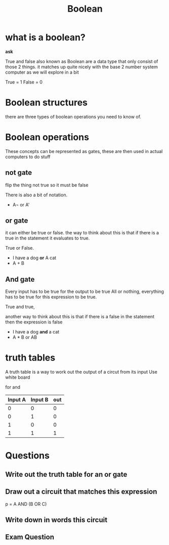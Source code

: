#+TITLE: Boolean

#+OPTIONS: toc:nil reveal_width:1200 reveal_height:1080 num:nil
#+REVEAL_ROOT: ../reveal.js
#+REVEAL_TITLE_SLIDE: <h1>%t</h1><h3>%s</h3><h2>By %A %a</h2><h3><i>Just truths (and falses)</i></h3><p>Press s for speaker notes</p>
#+REVEAL_THEME: black
#+REVEAL_TRANS: slide

#+LATEX_CLASS: article
#+LATEX_CLASS_OPTIONS: [a4paper]
#+LATEX_HEADER: \usepackage[top=1cm,left=3cm,right=3cm]{geometry}
#+LATEX_HEADER: \usepackage{circuitikz}

* what is a boolean?
#+begin_notes
*ask*

True and false also known as Boolean are a data type that only consist of those
2 things. it matches up quite nicely with the base 2 number system computer as
we will explore in a bit

True = 1
False = 0
#+end_notes
* Boolean structures
#+begin_notes
there are three types of boolean operations you need to know of.
#+end_notes
* Boolean operations
#+begin_notes
These concepts can be represented as gates, these are then used in actual
computers to do stuff
#+end_notes
** not gate
#+begin_notes
flip the thing
not true so it must be false

There is also a bit of notation.
#+end_notes
#+Attr_reveal: :frag (roll-in)
- A¬ or A'
[[file:not gate.svg]]
** or gate
#+begin_notes
it can either be true or false. the way to think about this is that if there is
a true in the statement it evaluates to true.

True or False.
#+end_notes
#+Attr_reveal: :frag (roll-in)
- I have a dog *or* A cat
- A + B

[[file:or gate.svg]]
** And gate
#+begin_notes
Every input has to be true for the output to be true
All or nothing, everything has to be true for this expression to be true.

True and true,

another way to think about this is that if there is a false in the statement
then the expression is false
#+end_notes
#+attr_reveal: :frag (roll-in)
- I have a dog *and* a cat
- A * B or AB
[[file:and gate.svg]]
* truth tables
#+begin_notes
A truth table is a way to work out the output of a circut from its input
Use white board

for and
| Input A | Input B | out |
|---------+---------+-----|
|       0 |       0 |   0 |
|       0 |       1 |   0 |
|       1 |       0 |   0 |
|       1 |       1 |   1 |
#+end_notes
* Questions
** Write out the truth table for an or gate
** Draw out a circuit that matches this expression
p = A AND (B OR C)
** Write down in words this circuit
[[file:example gate diagam.svg]]
** Exam Question
[[file:boolean1.png]]
